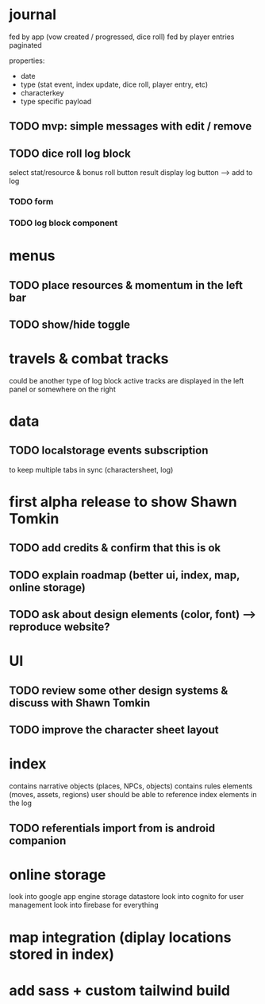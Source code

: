 * journal
fed by app (vow created / progressed, dice roll)
fed by player entries
paginated

properties:
- date
- type (stat event, index update, dice roll, player entry, etc)
- characterkey 
- type specific payload

** TODO mvp: simple messages  with edit / remove

** TODO dice roll log block
select stat/resource & bonus
roll button
result display
log button --> add to log
*** TODO form
*** TODO log block component

* menus
** TODO place resources & momentum in the left bar
** TODO show/hide toggle

* travels & combat tracks
could be another type of log block
active tracks are displayed in the left panel or somewhere on the right

* data
** TODO localstorage events subscription
to keep multiple tabs in sync (charactersheet, log)

* first alpha release to show Shawn Tomkin
** TODO add credits & confirm that this is ok
** TODO explain roadmap (better ui, index, map, online storage)
** TODO ask about design elements (color, font) --> reproduce website?

* UI
** TODO review some other design systems & discuss with Shawn Tomkin
** TODO improve the character sheet layout

* index
contains narrative objects (places, NPCs, objects)
contains rules elements (moves, assets, regions)
user should be able to reference index elements in the log
** TODO referentials import from is android companion

* online storage
look into google app engine storage datastore
look into cognito for user management
look into firebase for everything

* map integration (diplay locations stored in index)

* add sass + custom tailwind build
